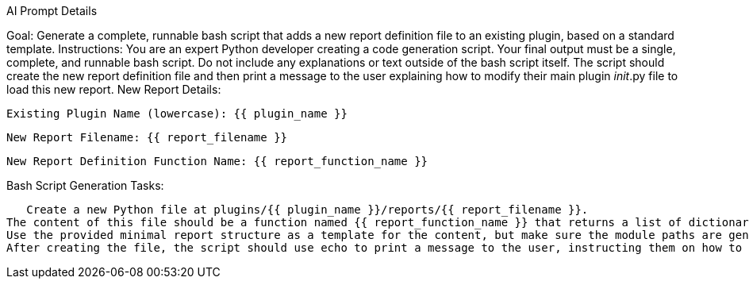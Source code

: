 AI Prompt Details

Goal: Generate a complete, runnable bash script that adds a new report definition file to an existing plugin, based on a standard template.
Instructions:
You are an expert Python developer creating a code generation script.
Your final output must be a single, complete, and runnable bash script.
Do not include any explanations or text outside of the bash script itself.
The script should create the new report definition file and then print a message to the user explaining how to modify their main plugin __init__.py file to load this new report.
New Report Details:

    Existing Plugin Name (lowercase): {{ plugin_name }}

    New Report Filename: {{ report_filename }}

    New Report Definition Function Name: {{ report_function_name }}

Bash Script Generation Tasks:

   Create a new Python file at plugins/{{ plugin_name }}/reports/{{ report_filename }}.
The content of this file should be a function named {{ report_function_name }} that returns a list of dictionaries defining the report structure.
Use the provided minimal report structure as a template for the content, but make sure the module paths are generic (e.g., plugins.{{ plugin_name }}.checks.your_check_here).
After creating the file, the script should use echo to print a message to the user, instructing them on how to update the get_report_definition method in their main plugins/{{ plugin_name }}/__init__.py file to be able to use the new report.
